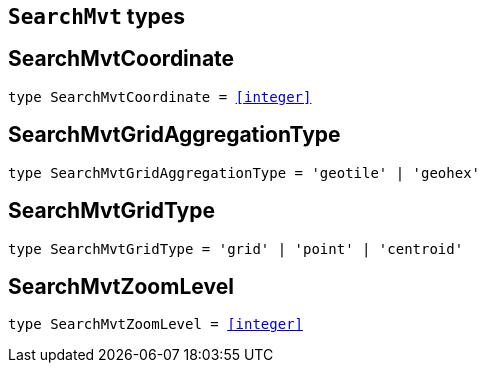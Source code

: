 [[reference-shared-types--global-search-mvt-types]]

== `SearchMvt` types

////////
===========================================================================================================================
||                                                                                                                       ||
||                                                                                                                       ||
||                                                                                                                       ||
||        ██████╗ ███████╗ █████╗ ██████╗ ███╗   ███╗███████╗                                                            ||
||        ██╔══██╗██╔════╝██╔══██╗██╔══██╗████╗ ████║██╔════╝                                                            ||
||        ██████╔╝█████╗  ███████║██║  ██║██╔████╔██║█████╗                                                              ||
||        ██╔══██╗██╔══╝  ██╔══██║██║  ██║██║╚██╔╝██║██╔══╝                                                              ||
||        ██║  ██║███████╗██║  ██║██████╔╝██║ ╚═╝ ██║███████╗                                                            ||
||        ╚═╝  ╚═╝╚══════╝╚═╝  ╚═╝╚═════╝ ╚═╝     ╚═╝╚══════╝                                                            ||
||                                                                                                                       ||
||                                                                                                                       ||
||    This file is autogenerated, DO NOT send pull requests that changes this file directly.                             ||
||    You should update the script that does the generation, which can be found in:                                      ||
||    https://github.com/elastic/elastic-client-generator-js                                                             ||
||                                                                                                                       ||
||    You can run the script with the following command:                                                                 ||
||       npm run elasticsearch -- --version <version>                                                                    ||
||                                                                                                                       ||
||                                                                                                                       ||
||                                                                                                                       ||
===========================================================================================================================
////////
++++
<style>
.lang-ts a.xref {
  text-decoration: underline !important;
}
</style>
++++


[discrete]
[[SearchMvtCoordinate]]
== SearchMvtCoordinate

[source,ts,subs=+macros]
----
type SearchMvtCoordinate = <<integer>>
----

[discrete]
[[SearchMvtGridAggregationType]]
== SearchMvtGridAggregationType

[source,ts,subs=+macros]
----
type SearchMvtGridAggregationType = 'geotile' | 'geohex'
----

[discrete]
[[SearchMvtGridType]]
== SearchMvtGridType

[source,ts,subs=+macros]
----
type SearchMvtGridType = 'grid' | 'point' | 'centroid'
----

[discrete]
[[SearchMvtZoomLevel]]
== SearchMvtZoomLevel

[source,ts,subs=+macros]
----
type SearchMvtZoomLevel = <<integer>>
----

